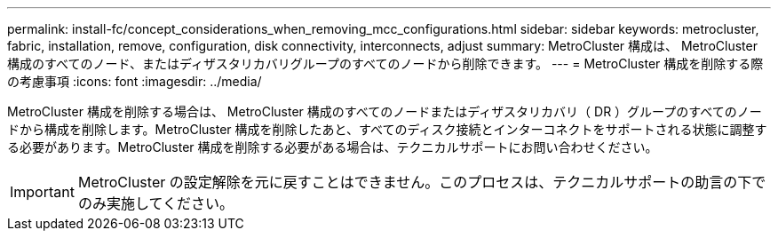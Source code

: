 ---
permalink: install-fc/concept_considerations_when_removing_mcc_configurations.html 
sidebar: sidebar 
keywords: metrocluster, fabric, installation, remove, configuration, disk connectivity, interconnects, adjust 
summary: MetroCluster 構成は、 MetroCluster 構成のすべてのノード、またはディザスタリカバリグループのすべてのノードから削除できます。 
---
= MetroCluster 構成を削除する際の考慮事項
:icons: font
:imagesdir: ../media/


[role="lead"]
MetroCluster 構成を削除する場合は、 MetroCluster 構成のすべてのノードまたはディザスタリカバリ（ DR ）グループのすべてのノードから構成を削除します。MetroCluster 構成を削除したあと、すべてのディスク接続とインターコネクトをサポートされる状態に調整する必要があります。MetroCluster 構成を削除する必要がある場合は、テクニカルサポートにお問い合わせください。


IMPORTANT: MetroCluster の設定解除を元に戻すことはできません。このプロセスは、テクニカルサポートの助言の下でのみ実施してください。
